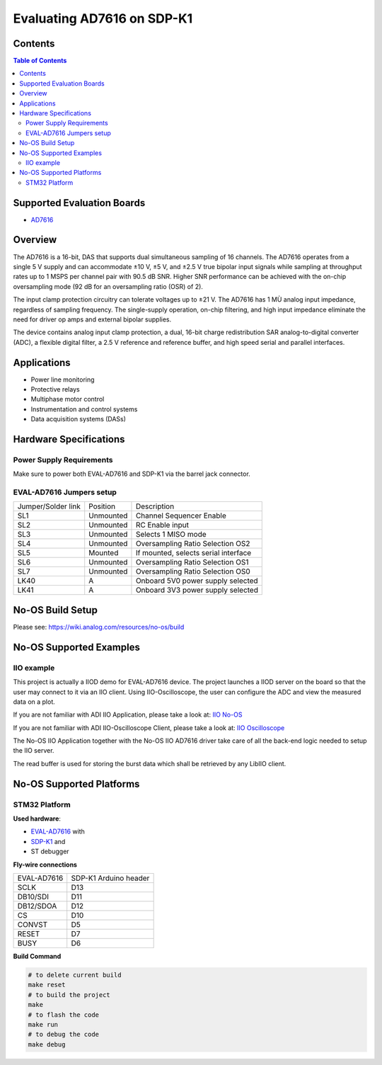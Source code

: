 Evaluating AD7616 on SDP-K1
===========================

Contents
--------

.. contents:: Table of Contents
    :depth: 3

Supported Evaluation Boards
---------------------------

* `AD7616 <https://www.analog.com/AD7616>`_

Overview
--------

The AD7616 is a 16-bit, DAS that supports dual simultaneous sampling of 16
channels. The AD7616 operates from a single 5 V supply and can accommodate
±10 V, ±5 V, and ±2.5 V true bipolar input signals while sampling at throughput
rates up to 1 MSPS per channel pair with 90.5 dB SNR. Higher SNR performance can
be achieved with the on-chip oversampling mode (92 dB for an oversampling ratio
(OSR) of 2).

The input clamp protection circuitry can tolerate voltages up to ±21 V.
The AD7616 has 1 MÙ analog input impedance, regardless of sampling frequency.
The single-supply operation, on-chip filtering, and high input impedance
eliminate the need for driver op amps and external bipolar supplies.

The device contains analog input clamp protection, a dual, 16-bit charge
redistribution SAR analog-to-digital converter (ADC), a flexible digital filter,
a 2.5 V reference and reference buffer, and high speed serial and parallel
interfaces.

Applications
------------

* Power line monitoring
* Protective relays
* Multiphase motor control
* Instrumentation and control systems
* Data acquisition systems (DASs)

Hardware Specifications
-----------------------

Power Supply Requirements
^^^^^^^^^^^^^^^^^^^^^^^^^

Make sure to power both EVAL-AD7616 and SDP-K1 via the barrel jack connector.

EVAL-AD7616 Jumpers setup
^^^^^^^^^^^^^^^^^^^^^^^^^

+--------------------+-----------+--------------------------------------+
| Jumper/Solder link | Position  | Description                          |
+--------------------+-----------+--------------------------------------+
| SL1                | Unmounted | Channel Sequencer Enable             |
+--------------------+-----------+--------------------------------------+
| SL2                | Unmounted | RC Enable input                      |
+--------------------+-----------+--------------------------------------+
| SL3                | Unmounted | Selects 1 MISO mode                  |
+--------------------+-----------+--------------------------------------+
| SL4                | Unmounted | Oversampling Ratio Selection OS2     |
+--------------------+-----------+--------------------------------------+
| SL5                | Mounted   | If mounted, selects serial interface |
+--------------------+-----------+--------------------------------------+
| SL6                | Unmounted | Oversampling Ratio Selection OS1     |
+--------------------+-----------+--------------------------------------+
| SL7                | Unmounted | Oversampling Ratio Selection OS0     |
+--------------------+-----------+--------------------------------------+
| LK40               | A         | Onboard 5V0 power supply selected    |
+--------------------+-----------+--------------------------------------+
| LK41               | A         | Onboard 3V3 power supply selected    |
+--------------------+-----------+--------------------------------------+


No-OS Build Setup
-----------------

Please see: https://wiki.analog.com/resources/no-os/build

No-OS Supported Examples
------------------------

IIO example
^^^^^^^^^^^

This project is actually a IIOD demo for EVAL-AD7616 device.
The project launches a IIOD server on the board so that the user may connect
to it via an IIO client.
Using IIO-Oscilloscope, the user can configure the ADC and view the measured data
on a plot.

If you are not familiar with ADI IIO Application, please take a look at:
`IIO No-OS <https://wiki.analog.com/resources/tools-software/no-os-software/iio>`_

If you are not familiar with ADI IIO-Oscilloscope Client, please take a look at:
`IIO Oscilloscope <https://wiki.analog.com/resources/tools-software/linux-software/iio_oscilloscope>`_

The No-OS IIO Application together with the No-OS IIO AD7616 driver take care of
all the back-end logic needed to setup the IIO server.

The read buffer is used for storing the burst data which shall be retrieved
by any LibIIO client.

No-OS Supported Platforms
-------------------------

STM32 Platform
^^^^^^^^^^^^^^

**Used hardware**:

* `EVAL-AD7616 <https://www.analog.com/en/design-center/evaluation-hardware-and-software/evaluation-boards-kits/EVAL-AD7616.html>`_ with
* `SDP-K1 <https://www.analog.com/en/design-center/evaluation-hardware-and-software/evaluation-boards-kits/sdp-k1.html>`_ and
* ST debugger

**Fly-wire connections**

+-------------+-----------------------+
| EVAL-AD7616 | SDP-K1 Arduino header |
+-------------+-----------------------+
| SCLK        | D13                   |
+-------------+-----------------------+
| DB10/SDI    | D11                   |
+-------------+-----------------------+
| DB12/SDOA   | D12                   |
+-------------+-----------------------+
| CS          | D10                   |
+-------------+-----------------------+
| CONVST      | D5                    |
+-------------+-----------------------+
| RESET       | D7                    |
+-------------+-----------------------+
| BUSY        | D6                    |
+-------------+-----------------------+

**Build Command**

.. code-block:: bash

        # to delete current build
        make reset
        # to build the project
        make
        # to flash the code
        make run
        # to debug the code
        make debug
